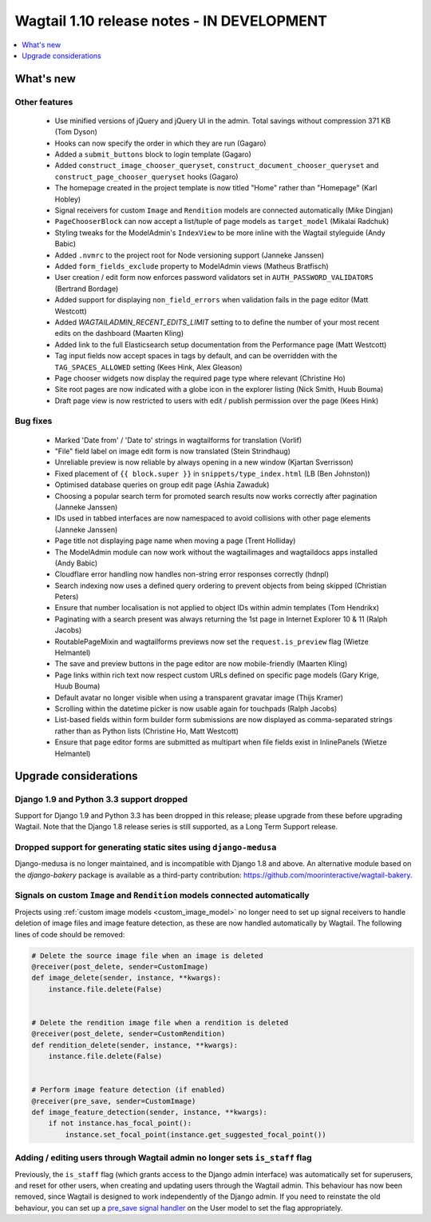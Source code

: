 ===========================================
Wagtail 1.10 release notes - IN DEVELOPMENT
===========================================

.. contents::
    :local:
    :depth: 1


What's new
==========


Other features
~~~~~~~~~~~~~~

 * Use minified versions of jQuery and jQuery UI in the admin. Total savings without compression 371 KB (Tom Dyson)
 * Hooks can now specify the order in which they are run (Gagaro)
 * Added a ``submit_buttons`` block to login template (Gagaro)
 * Added ``construct_image_chooser_queryset``, ``construct_document_chooser_queryset`` and ``construct_page_chooser_queryset`` hooks (Gagaro)
 * The homepage created in the project template is now titled "Home" rather than "Homepage" (Karl Hobley)
 * Signal receivers for custom ``Image`` and ``Rendition`` models are connected automatically (Mike Dingjan)
 * ``PageChooserBlock`` can now accept a list/tuple of page models as ``target_model`` (Mikalai Radchuk)
 * Styling tweaks for the ModelAdmin's ``IndexView`` to be more inline with the Wagtail styleguide (Andy Babic)
 * Added ``.nvmrc`` to the project root for Node versioning support (Janneke Janssen)
 * Added ``form_fields_exclude`` property to ModelAdmin views (Matheus Bratfisch)
 * User creation / edit form now enforces password validators set in ``AUTH_PASSWORD_VALIDATORS`` (Bertrand Bordage)
 * Added support for displaying ``non_field_errors`` when validation fails in the page editor (Matt Westcott)
 * Added `WAGTAILADMIN_RECENT_EDITS_LIMIT` setting to to define the number of your most recent edits on the dashboard (Maarten Kling)
 * Added link to the full Elasticsearch setup documentation from the Performance page (Matt Westcott)
 * Tag input fields now accept spaces in tags by default, and can be overridden with the ``TAG_SPACES_ALLOWED`` setting (Kees Hink, Alex Gleason)
 * Page chooser widgets now display the required page type where relevant (Christine Ho)
 * Site root pages are now indicated with a globe icon in the explorer listing (Nick Smith, Huub Bouma)
 * Draft page view is now restricted to users with edit / publish permission over the page (Kees Hink)


Bug fixes
~~~~~~~~~

 * Marked 'Date from' / 'Date to' strings in wagtailforms for translation (Vorlif)
 * "File" field label on image edit form is now translated (Stein Strindhaug)
 * Unreliable preview is now reliable by always opening in a new window (Kjartan Sverrisson)
 * Fixed placement of ``{{ block.super }}`` in ``snippets/type_index.html`` (LB (Ben Johnston))
 * Optimised database queries on group edit page (Ashia Zawaduk)
 * Choosing a popular search term for promoted search results now works correctly after pagination (Janneke Janssen)
 * IDs used in tabbed interfaces are now namespaced to avoid collisions with other page elements (Janneke Janssen)
 * Page title not displaying page name when moving a page (Trent Holliday)
 * The ModelAdmin module can now work without the wagtailimages and wagtaildocs apps installed (Andy Babic)
 * Cloudflare error handling now handles non-string error responses correctly (hdnpl)
 * Search indexing now uses a defined query ordering to prevent objects from being skipped (Christian Peters)
 * Ensure that number localisation is not applied to object IDs within admin templates (Tom Hendrikx)
 * Paginating with a search present was always returning the 1st page in Internet Explorer 10 & 11 (Ralph Jacobs)
 * RoutablePageMixin and wagtailforms previews now set the ``request.is_preview`` flag (Wietze Helmantel)
 * The save and preview buttons in the page editor are now mobile-friendly (Maarten Kling)
 * Page links within rich text now respect custom URLs defined on specific page models (Gary Krige, Huub Bouma)
 * Default avatar no longer visible when using a transparent gravatar image (Thijs Kramer)
 * Scrolling within the datetime picker is now usable again for touchpads (Ralph Jacobs)
 * List-based fields within form builder form submissions are now displayed as comma-separated strings rather than as Python lists (Christine Ho, Matt Westcott)
 * Ensure that page editor forms are submitted as multipart when file fields exist in InlinePanels (Wietze Helmantel)


Upgrade considerations
======================

Django 1.9 and Python 3.3 support dropped
~~~~~~~~~~~~~~~~~~~~~~~~~~~~~~~~~~~~~~~~~

Support for Django 1.9 and Python 3.3 has been dropped in this release; please upgrade from these before upgrading Wagtail. Note that the Django 1.8 release series is still supported, as a Long Term Support release.


Dropped support for generating static sites using ``django-medusa``
~~~~~~~~~~~~~~~~~~~~~~~~~~~~~~~~~~~~~~~~~~~~~~~~~~~~~~~~~~~~~~~~~~~

Django-medusa is no longer maintained, and is incompatible with Django 1.8 and above. An alternative module based on the `django-bakery` package is available as a third-party contribution: https://github.com/moorinteractive/wagtail-bakery.


Signals on custom ``Image`` and ``Rendition`` models connected automatically
~~~~~~~~~~~~~~~~~~~~~~~~~~~~~~~~~~~~~~~~~~~~~~~~~~~~~~~~~~~~~~~~~~~~~~~~~~~~

Projects using :ref:`custom image models <custom_image_model>` no longer need to set up signal receivers to handle deletion of image files and image feature detection, as these are now handled automatically by Wagtail. The following lines of code should be removed:

.. code-block:: python

    # Delete the source image file when an image is deleted
    @receiver(post_delete, sender=CustomImage)
    def image_delete(sender, instance, **kwargs):
        instance.file.delete(False)


    # Delete the rendition image file when a rendition is deleted
    @receiver(post_delete, sender=CustomRendition)
    def rendition_delete(sender, instance, **kwargs):
        instance.file.delete(False)


    # Perform image feature detection (if enabled)
    @receiver(pre_save, sender=CustomImage)
    def image_feature_detection(sender, instance, **kwargs):
        if not instance.has_focal_point():
            instance.set_focal_point(instance.get_suggested_focal_point())


Adding / editing users through Wagtail admin no longer sets ``is_staff`` flag
~~~~~~~~~~~~~~~~~~~~~~~~~~~~~~~~~~~~~~~~~~~~~~~~~~~~~~~~~~~~~~~~~~~~~~~~~~~~~

Previously, the ``is_staff`` flag (which grants access to the Django admin interface) was automatically set for superusers, and reset for other users, when creating and updating users through the Wagtail admin. This behaviour has now been removed, since Wagtail is designed to work independently of the Django admin. If you need to reinstate the old behaviour, you can set up a `pre_save signal handler <https://docs.djangoproject.com/en/1.10/ref/signals/#django.db.models.signals.pre_save>`_ on the User model to set the flag appropriately.
